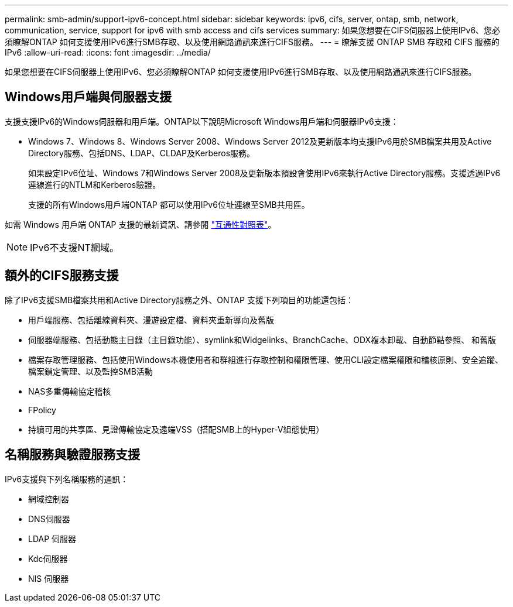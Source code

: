 ---
permalink: smb-admin/support-ipv6-concept.html 
sidebar: sidebar 
keywords: ipv6, cifs, server, ontap, smb, network, communication, service, support for ipv6 with smb access and cifs services 
summary: 如果您想要在CIFS伺服器上使用IPv6、您必須瞭解ONTAP 如何支援使用IPv6進行SMB存取、以及使用網路通訊來進行CIFS服務。 
---
= 瞭解支援 ONTAP SMB 存取和 CIFS 服務的 IPv6
:allow-uri-read: 
:icons: font
:imagesdir: ../media/


[role="lead"]
如果您想要在CIFS伺服器上使用IPv6、您必須瞭解ONTAP 如何支援使用IPv6進行SMB存取、以及使用網路通訊來進行CIFS服務。



== Windows用戶端與伺服器支援

支援支援IPv6的Windows伺服器和用戶端。ONTAP以下說明Microsoft Windows用戶端和伺服器IPv6支援：

* Windows 7、Windows 8、Windows Server 2008、Windows Server 2012及更新版本均支援IPv6用於SMB檔案共用及Active Directory服務、包括DNS、LDAP、CLDAP及Kerberos服務。
+
如果設定IPv6位址、Windows 7和Windows Server 2008及更新版本預設會使用IPv6來執行Active Directory服務。支援透過IPv6連線進行的NTLM和Kerberos驗證。

+
支援的所有Windows用戶端ONTAP 都可以使用IPv6位址連線至SMB共用區。



如需 Windows 用戶端 ONTAP 支援的最新資訊、請參閱 link:https://mysupport.netapp.com/matrix["互通性對照表"^]。

[NOTE]
====
IPv6不支援NT網域。

====


== 額外的CIFS服務支援

除了IPv6支援SMB檔案共用和Active Directory服務之外、ONTAP 支援下列項目的功能還包括：

* 用戶端服務、包括離線資料夾、漫遊設定檔、資料夾重新導向及舊版
* 伺服器端服務、包括動態主目錄（主目錄功能）、symlink和Widgelinks、BranchCache、ODX複本卸載、自動節點參照、 和舊版
* 檔案存取管理服務、包括使用Windows本機使用者和群組進行存取控制和權限管理、使用CLI設定檔案權限和稽核原則、安全追蹤、檔案鎖定管理、以及監控SMB活動
* NAS多重傳輸協定稽核
* FPolicy
* 持續可用的共享區、見證傳輸協定及遠端VSS（搭配SMB上的Hyper-V組態使用）




== 名稱服務與驗證服務支援

IPv6支援與下列名稱服務的通訊：

* 網域控制器
* DNS伺服器
* LDAP 伺服器
* Kdc伺服器
* NIS 伺服器

